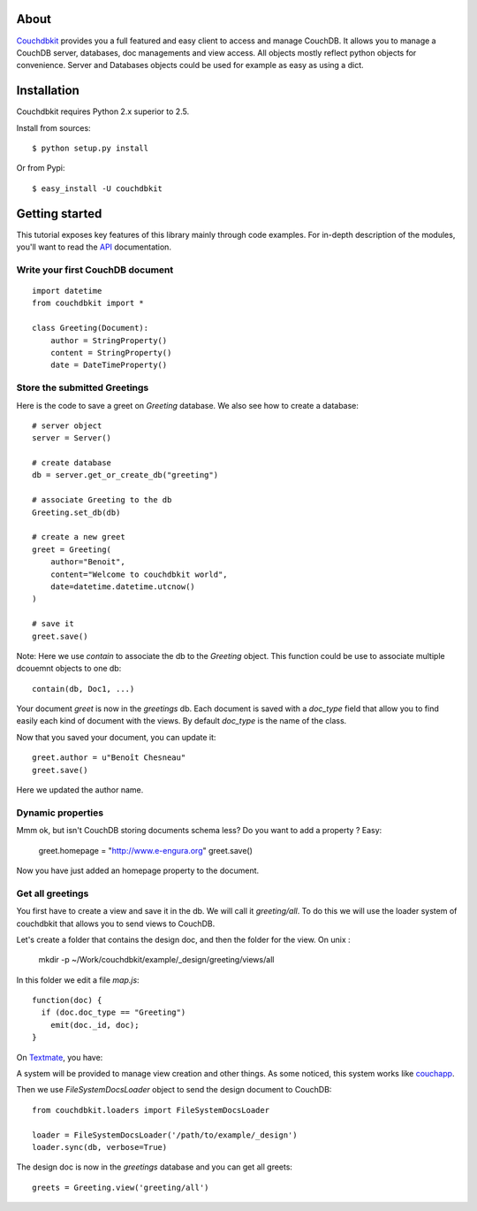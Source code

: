 About
=====

`Couchdbkit <http://www.couchdbkit.org>`_ provides you a full featured and easy client to access and manage CouchDB. It allows you to manage a CouchDB server, databases, doc managements and view access. All objects mostly reflect python objects for convenience. Server and Databases objects could be used for example as easy as using a dict.

Installation
============

Couchdbkit requires Python 2.x superior to 2.5.

Install from sources::

  $ python setup.py install

Or from Pypi::

  $ easy_install -U couchdbkit
  
Getting started
===============

This tutorial exposes key features of this library mainly through code
examples. For in-depth description of the modules, you'll want to read 
the `API <http://couchdbkit.org/doc/api/>`_ documentation.

Write your first CouchDB document
---------------------------------

::

  import datetime
  from couchdbkit import *
 
  class Greeting(Document):
      author = StringProperty()
      content = StringProperty()
      date = DateTimeProperty()

Store the submitted Greetings
-----------------------------

Here is the code to save a greet on `Greeting` database. We also see how to create a database::

  # server object
  server = Server()
 
  # create database
  db = server.get_or_create_db("greeting")
 
  # associate Greeting to the db
  Greeting.set_db(db)

  # create a new greet
  greet = Greeting(
      author="Benoit",
      content="Welcome to couchdbkit world",
      date=datetime.datetime.utcnow()
  )
 
  # save it 
  greet.save()

Note: Here we use `contain` to associate the db to the `Greeting` object. This function could be use to associate multiple dcouemnt objects to one db::   

  contain(db, Doc1, ...)


Your document `greet` is now in the `greetings` db. Each document is saved with a `doc_type` field that allow you to find easily each kind of document with the views. By default `doc_type` is the name of the class.

Now that you saved your document, you can update it::

  greet.author = u"Benoît Chesneau"
  greet.save()

Here we updated the author name.

Dynamic properties
------------------

Mmm ok, but isn't CouchDB storing documents schema less? Do you want to add a property ? Easy:

  greet.homepage = "http://www.e-engura.org"
  greet.save()

Now you have just added an homepage property to the document.

Get all greetings
-----------------

You first have to create a view and save it in the db. We will call it `greeting/all`. To do this we will use the loader system of couchdbkit that allows you to send views to CouchDB.

Let's create a folder that contains the design doc, and then the folder for the view. On unix :


  mkdir -p ~/Work/couchdbkit/example/_design/greeting/views/all

In this folder we edit a file `map.js`::

  function(doc) { 
    if (doc.doc_type == "Greeting") 
      emit(doc._id, doc); 
  }
  
On `Textmate <http://macromates.com>`_, you have:

.. image:: http://couchdbkit.org/images/gettingstarted.png
   :alt: couchdbkit textmate screen


A system will be provided to manage view creation and other things. As some noticed, this system works like `couchapp <http://github.com/couchapp/couchapp/tree/>`_.

Then we use `FileSystemDocsLoader` object to send the design document to CouchDB::

  from couchdbkit.loaders import FileSystemDocsLoader
 
  loader = FileSystemDocsLoader('/path/to/example/_design')
  loader.sync(db, verbose=True)

The design doc is now in the `greetings` database and you can get all greets::

  greets = Greeting.view('greeting/all')
